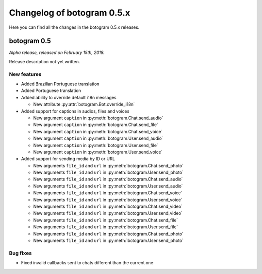 .. Copyright (c) 2015-2018 The Botogram Authors (see AUTHORS)
   Documentation released under the MIT license (see LICENSE)

===========================
Changelog of botogram 0.5.x
===========================

Here you can find all the changes in the botogram 0.5.x releases.

.. _changelog-0.5:

botogram 0.5
============

*Alpha release, released on February 15th, 2018.*

Release description not yet written.

New features
------------

* Added Brazilian Portuguese translation
* Added Portuguese translation
* Added ability to override default i18n messages

  * New attribute :py:attr:`botogram.Bot.override_i18n`

* Added support for captions in audios, files and voices

  * New argument ``caption`` in :py:meth:`botogram.Chat.send_audio`
  * New argument ``caption`` in :py:meth:`botogram.Chat.send_file`
  * New argument ``caption`` in :py:meth:`botogram.Chat.send_voice`
  * New argument ``caption`` in :py:meth:`botogram.User.send_audio`
  * New argument ``caption`` in :py:meth:`botogram.User.send_file`
  * New argument ``caption`` in :py:meth:`botogram.User.send_voice`

* Added support for sending media by ID or URL

  * New arguments ``file_id`` and ``url`` in :py:meth:`botogram.Chat.send_photo`
  * New arguments ``file_id`` and ``url`` in :py:meth:`botogram.User.send_photo`
  * New arguments ``file_id`` and ``url`` in :py:meth:`botogram.Chat.send_audio`
  * New arguments ``file_id`` and ``url`` in :py:meth:`botogram.User.send_audio`
  * New arguments ``file_id`` and ``url`` in :py:meth:`botogram.Chat.send_voice`
  * New arguments ``file_id`` and ``url`` in :py:meth:`botogram.User.send_voice`
  * New arguments ``file_id`` and ``url`` in :py:meth:`botogram.Chat.send_video`
  * New arguments ``file_id`` and ``url`` in :py:meth:`botogram.User.send_video`
  * New arguments ``file_id`` and ``url`` in :py:meth:`botogram.Chat.send_file`
  * New arguments ``file_id`` and ``url`` in :py:meth:`botogram.User.send_file`
  * New arguments ``file_id`` and ``url`` in :py:meth:`botogram.Chat.send_photo`
  * New arguments ``file_id`` and ``url`` in :py:meth:`botogram.User.send_photo`

Bug fixes
---------

* Fixed invalid callbacks sent to chats different than the current one
